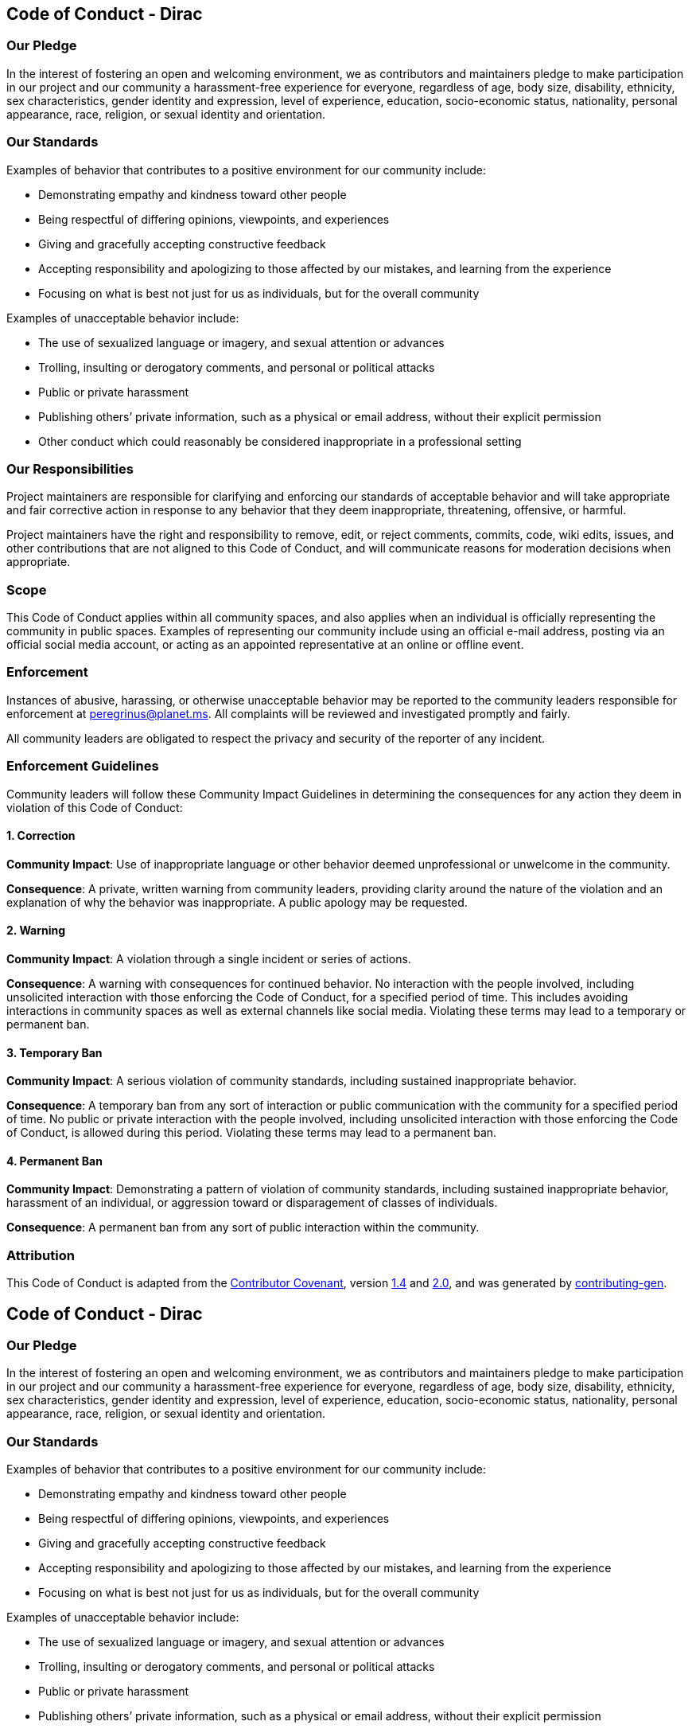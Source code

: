 == Code of Conduct - Dirac

=== Our Pledge

In the interest of fostering an open and welcoming environment, we as
contributors and maintainers pledge to make participation in our project
and our community a harassment-free experience for everyone, regardless
of age, body size, disability, ethnicity, sex characteristics, gender
identity and expression, level of experience, education, socio-economic
status, nationality, personal appearance, race, religion, or sexual
identity and orientation.

=== Our Standards

Examples of behavior that contributes to a positive environment for our
community include:

* Demonstrating empathy and kindness toward other people
* Being respectful of differing opinions, viewpoints, and experiences
* Giving and gracefully accepting constructive feedback
* Accepting responsibility and apologizing to those affected by our
mistakes, and learning from the experience
* Focusing on what is best not just for us as individuals, but for the
overall community

Examples of unacceptable behavior include:

* The use of sexualized language or imagery, and sexual attention or
advances
* Trolling, insulting or derogatory comments, and personal or political
attacks
* Public or private harassment
* Publishing others’ private information, such as a physical or email
address, without their explicit permission
* Other conduct which could reasonably be considered inappropriate in a
professional setting

=== Our Responsibilities

Project maintainers are responsible for clarifying and enforcing our
standards of acceptable behavior and will take appropriate and fair
corrective action in response to any behavior that they deem
inappropriate, threatening, offensive, or harmful.

Project maintainers have the right and responsibility to remove, edit,
or reject comments, commits, code, wiki edits, issues, and other
contributions that are not aligned to this Code of Conduct, and will
communicate reasons for moderation decisions when appropriate.

=== Scope

This Code of Conduct applies within all community spaces, and also
applies when an individual is officially representing the community in
public spaces. Examples of representing our community include using an
official e-mail address, posting via an official social media account,
or acting as an appointed representative at an online or offline event.

=== Enforcement

Instances of abusive, harassing, or otherwise unacceptable behavior may
be reported to the community leaders responsible for enforcement at
peregrinus@planet.ms. All complaints will be reviewed and investigated
promptly and fairly.

All community leaders are obligated to respect the privacy and security
of the reporter of any incident.

=== Enforcement Guidelines

Community leaders will follow these Community Impact Guidelines in
determining the consequences for any action they deem in violation of
this Code of Conduct:

==== 1. Correction

*Community Impact*: Use of inappropriate language or other behavior
deemed unprofessional or unwelcome in the community.

*Consequence*: A private, written warning from community leaders,
providing clarity around the nature of the violation and an explanation
of why the behavior was inappropriate. A public apology may be
requested.

==== 2. Warning

*Community Impact*: A violation through a single incident or series of
actions.

*Consequence*: A warning with consequences for continued behavior. No
interaction with the people involved, including unsolicited interaction
with those enforcing the Code of Conduct, for a specified period of
time. This includes avoiding interactions in community spaces as well as
external channels like social media. Violating these terms may lead to a
temporary or permanent ban.

==== 3. Temporary Ban

*Community Impact*: A serious violation of community standards,
including sustained inappropriate behavior.

*Consequence*: A temporary ban from any sort of interaction or public
communication with the community for a specified period of time. No
public or private interaction with the people involved, including
unsolicited interaction with those enforcing the Code of Conduct, is
allowed during this period. Violating these terms may lead to a
permanent ban.

==== 4. Permanent Ban

*Community Impact*: Demonstrating a pattern of violation of community
standards, including sustained inappropriate behavior, harassment of an
individual, or aggression toward or disparagement of classes of
individuals.

*Consequence*: A permanent ban from any sort of public interaction
within the community.

=== Attribution

This Code of Conduct is adapted from the
https://contributor-covenant.org/[Contributor Covenant], version
https://www.contributor-covenant.org/version/1/4/code-of-conduct/code_of_conduct.md[1.4]
and
https://www.contributor-covenant.org/version/2/0/code_of_conduct/code_of_conduct.md[2.0],
and was generated by
https://github.com/bttger/contributing-gen[contributing-gen].

== Code of Conduct - Dirac

=== Our Pledge

In the interest of fostering an open and welcoming environment, we as
contributors and maintainers pledge to make participation in our project
and our community a harassment-free experience for everyone, regardless
of age, body size, disability, ethnicity, sex characteristics, gender
identity and expression, level of experience, education, socio-economic
status, nationality, personal appearance, race, religion, or sexual
identity and orientation.

=== Our Standards

Examples of behavior that contributes to a positive environment for our
community include:

* Demonstrating empathy and kindness toward other people
* Being respectful of differing opinions, viewpoints, and experiences
* Giving and gracefully accepting constructive feedback
* Accepting responsibility and apologizing to those affected by our
mistakes, and learning from the experience
* Focusing on what is best not just for us as individuals, but for the
overall community

Examples of unacceptable behavior include:

* The use of sexualized language or imagery, and sexual attention or
advances
* Trolling, insulting or derogatory comments, and personal or political
attacks
* Public or private harassment
* Publishing others’ private information, such as a physical or email
address, without their explicit permission
* Other conduct which could reasonably be considered inappropriate in a
professional setting

=== Our Responsibilities

Project maintainers are responsible for clarifying and enforcing our
standards of acceptable behavior and will take appropriate and fair
corrective action in response to any behavior that they deem
inappropriate, threatening, offensive, or harmful.

Project maintainers have the right and responsibility to remove, edit,
or reject comments, commits, code, wiki edits, issues, and other
contributions that are not aligned to this Code of Conduct, and will
communicate reasons for moderation decisions when appropriate.

=== Scope

This Code of Conduct applies within all community spaces, and also
applies when an individual is officially representing the community in
public spaces. Examples of representing our community include using an
official e-mail address, posting via an official social media account,
or acting as an appointed representative at an online or offline event.

=== Enforcement

Instances of abusive, harassing, or otherwise unacceptable behavior may
be reported to the community leaders responsible for enforcement at
peregrinus@planet.ms. All complaints will be reviewed and investigated
promptly and fairly.

All community leaders are obligated to respect the privacy and security
of the reporter of any incident.

=== Enforcement Guidelines

Community leaders will follow these Community Impact Guidelines in
determining the consequences for any action they deem in violation of
this Code of Conduct:

==== 1. Correction

*Community Impact*: Use of inappropriate language or other behavior
deemed unprofessional or unwelcome in the community.

*Consequence*: A private, written warning from community leaders,
providing clarity around the nature of the violation and an explanation
of why the behavior was inappropriate. A public apology may be
requested.

==== 2. Warning

*Community Impact*: A violation through a single incident or series of
actions.

*Consequence*: A warning with consequences for continued behavior. No
interaction with the people involved, including unsolicited interaction
with those enforcing the Code of Conduct, for a specified period of
time. This includes avoiding interactions in community spaces as well as
external channels like social media. Violating these terms may lead to a
temporary or permanent ban.

==== 3. Temporary Ban

*Community Impact*: A serious violation of community standards,
including sustained inappropriate behavior.

*Consequence*: A temporary ban from any sort of interaction or public
communication with the community for a specified period of time. No
public or private interaction with the people involved, including
unsolicited interaction with those enforcing the Code of Conduct, is
allowed during this period. Violating these terms may lead to a
permanent ban.

==== 4. Permanent Ban

*Community Impact*: Demonstrating a pattern of violation of community
standards, including sustained inappropriate behavior, harassment of an
individual, or aggression toward or disparagement of classes of
individuals.

*Consequence*: A permanent ban from any sort of public interaction
within the community.

=== Attribution

This Code of Conduct is adapted from the
https://contributor-covenant.org/[Contributor Covenant], version
https://www.contributor-covenant.org/version/1/4/code-of-conduct/code_of_conduct.md[1.4]
and
https://www.contributor-covenant.org/version/2/0/code_of_conduct/code_of_conduct.md[2.0],
and was generated by
https://github.com/bttger/contributing-gen[contributing-gen].
